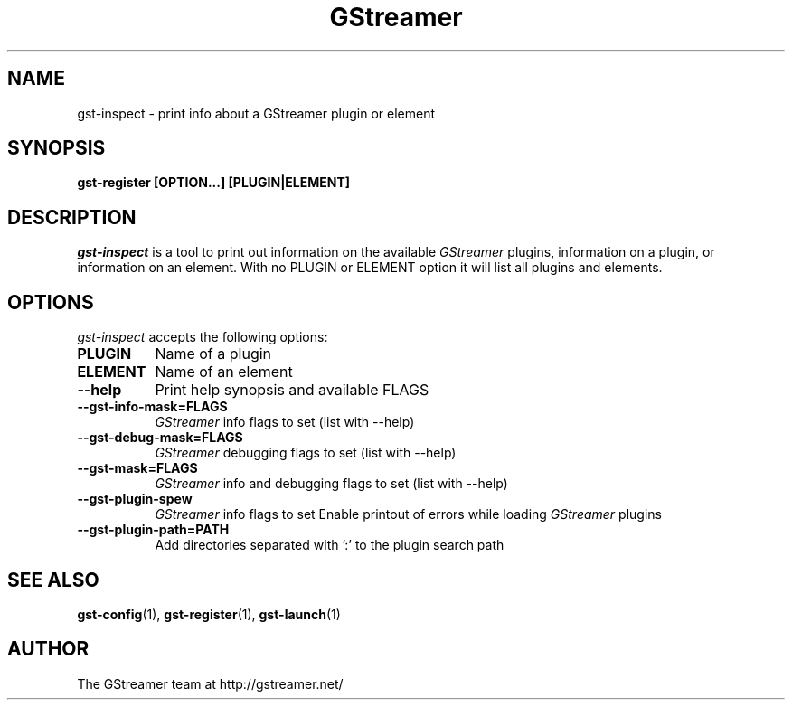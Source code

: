 .TH GStreamer 1 "March 2001"
.SH NAME
gst\-inspect - print info about a GStreamer plugin or element
.SH SYNOPSIS
.B  gst\-register [OPTION...] [PLUGIN|ELEMENT]
.SH DESCRIPTION
.PP
\fIgst\-inspect\fP is a tool to print out information on the
available \fIGStreamer\fP plugins, information on a plugin, or
information on an element.  With no PLUGIN or ELEMENT option it
will list all plugins and elements.
.
.SH OPTIONS
.l
\fIgst\-inspect\fP accepts the following options:
.TP 8
.B  PLUGIN
Name of a plugin
.TP 8
.B  ELEMENT
Name of an element
.TP 8
.B  \-\-help
Print help synopsis and available FLAGS
.TP 8
.B  \-\-gst\-info\-mask=FLAGS
\fIGStreamer\fP info flags to set (list with \-\-help)
.TP 8
.B  \-\-gst\-debug\-mask=FLAGS
\fIGStreamer\fP debugging flags to set (list with \-\-help)
.TP 8
.B  \-\-gst\-mask=FLAGS
\fIGStreamer\fP info and debugging flags to set (list with \-\-help)
.TP 8
.B  \-\-gst\-plugin\-spew
\fIGStreamer\fP info flags to set
Enable printout of errors while loading \fIGStreamer\fP plugins
.TP 8
.B  \-\-gst\-plugin\-path=PATH
Add directories separated with ':' to the plugin search path
.SH SEE ALSO
.BR gst\-config (1),
.BR gst\-register (1),
.BR gst\-launch (1)
.SH AUTHOR
The GStreamer team at http://gstreamer.net/
